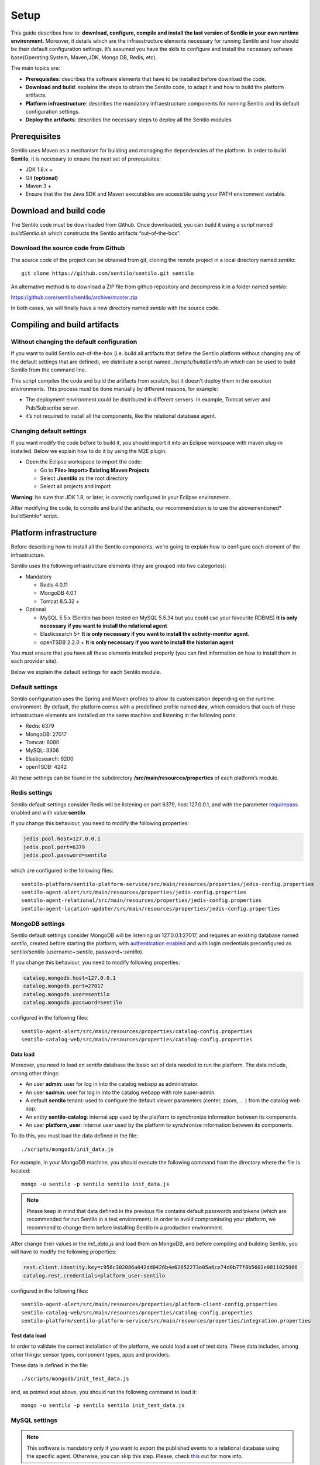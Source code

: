 Setup
=====

This guide describes how to: **download, configure, compile and install
the last version of Sentilo in your own runtime environment**. Moreover,
it details which are the infraestructure elements necessary for running
Sentilo and how should be their default configuration settings. It’s
assumed you have the skils to configure and install the necessary
sofware base(Operating System, Maven,JDK, Mongo DB, Redis, etc).

The main topics are:

-  **Prerequisites**: describes the software elements that have to be
   installed before download the code.
-  **Download and build**: explains the steps to obtain the Sentilo
   code, to adapt it and how to build the platform artifacts.
-  **Platform infraestructure**: describes the mandatory infraestructure
   components for running Sentilo and its default configuration
   settings.
-  **Deploy the artifacts**: describes the necessary steps to deploy all
   the Sentilo modules

Prerequisites
-------------

Sentilo uses Maven as a mechanism for building and managing the
dependencies of the platform. In order to build **Sentilo**, it is
necessary to ensure the next set of prerequisites:

-  JDK 1.8.x +
-  Git **(optional)**
-  Maven 3 +
-  Ensure that the the Java SDK and Maven executables are accessible
   using your PATH environment variable.

Download and build code
-----------------------

The Sentilo code must be downloaded from Github. Once downloaded, you
can build it using a script named *buildSentilo.sh* which constructs the
Sentilo artifacts “out-of-the-box”.

Download the source code from Github
~~~~~~~~~~~~~~~~~~~~~~~~~~~~~~~~~~~~

The source code of the project can be obtained from git, cloning the
remote project in a local directory named *sentilo*:

::

   git clone https://github.com/sentilo/sentilo.git sentilo

An alternative method is to download a ZIP file from github repository
and decompress it in a folder named *sentilo*:

https://github.com/sentilo/sentilo/archive/master.zip

In both cases, we will finally have a new directory named *sentilo* with
the source code.

Compiling and build artifacts
-----------------------------

Without changing the default configuration
~~~~~~~~~~~~~~~~~~~~~~~~~~~~~~~~~~~~~~~~~~

If you want to build Sentilo out-of-the-box (i.e. build all artifacts
that define the Sentilo platform without changing any of the default
settings that are defined), we distribute a script named
*./scripts/buildSentilo.sh* which can be used to build Sentilo from the
command line.

This script compiles the code and build the artifacts from scratch, but
it doesn’t deploy them in the excution environments. This process must
be done manually by different reasons, for example:

-  The deployment environment could be distributed in different servers.
   In example, Tomcat server and Pub/Subscribe server.
-  it’s not required to install all the components, like the relational
   database agent.

Changing default settings
~~~~~~~~~~~~~~~~~~~~~~~~~

If you want modify the code before to build it, you should import it
into an Eclipse workspace with maven plug-in installed. Below we explain
how to do it by using the M2E plugin.

-  Open the Eclipse workspace to import the code:

   -  Go to **File> Import> Existing Maven Projects**
   -  Select **./sentilo** as the root directory
   -  Select all projects and import

**Warning**: be sure that JDK 1.8, or later, is correctly configured in
your Eclipse environment.

After modifying the code, to compile and build the artifacts, our
recommendation is to use the abovementioned\* buildSentilo\* script.

Platform infrastructure
-----------------------

Before describing how to install all the Sentilo components, we’re going
to explain how to configure each element of the infrastructure.

Sentilo uses the following infrastructure elements (they are grouped
into two categories):

-  Mandatory

   -  Redis 4.0.11
   -  MongoDB 4.0.1
   -  Tomcat 8.5.32 +

-  Optional

   -  MySQL 5.5.x (Sentilo has been tested on MySQL 5.5.34 but you could
      use your favourite RDBMS) **It is only necessary if you want to
      install the relational agent**
   -  Elasticsearch 5+ **It is only necessary if you want to install
      the activity-monitor agent**.
   -  openTSDB 2.2.0 + **It is only necessary if you want to install the
      historian agent**

You must ensure that you have all these elements installed properly (you
can find information on how to install them in each provider site).

Below we explain the default settings for each Sentilo module.

Default settings
~~~~~~~~~~~~~~~~

Sentilo configuration uses the Spring and Maven profiles to allow its
customization depending on the runtime environment. By default, the
platform comes with a predefined profile named **dev**, which considers
that each of these infrastructure elements are installed on the same
machine and listening in the following ports:

-  Redis: 6379
-  MongoDB: 27017
-  Tomcat: 8080
-  MySQL: 3306
-  Elasticsearch: 9200
-  openTSDB: 4242

All these settings can be found in the subdirectory
**/src/main/resources/properties** of each platform’s module.

Redis settings
~~~~~~~~~~~~~~

Sentilo default settings consider Redis will be listening on port 6379,
host 127.0.0.1, and with the parameter
`requirepass <http://redis.io/commands/AUTH>`__ enabled and with value
**sentilo**.

If you change this behaviour, you need to modify the following
properties:

.. code:: properties

   jedis.pool.host=127.0.0.1
   jedis.pool.port=6379
   jedis.pool.password=sentilo

which are configured in the following files:

::

   sentilo-platform/sentilo-platform-service/src/main/resources/properties/jedis-config.properties
   sentilo-agent-alert/src/main/resources/properties/jedis-config.properties
   sentilo-agent-relational/src/main/resources/properties/jedis-config.properties
   sentilo-agent-location-updater/src/main/resources/properties/jedis-config.properties

MongoDB settings
~~~~~~~~~~~~~~~~

Sentilo default settings consider MongoDB will be listening on
127.0.0.1:27017, and requires an existing database named *sentilo*,
created before starting the platform, with `authentication
enabled <http://docs.mongodb.org/v4.0/core/access-control/>`__ and with
login credentials preconfigured as sentilo/sentilo (username~:*sentilo*,
password~:\ *sentilo*).

If you change this behaviour, you need to modify following properties:

.. code:: properties

   catalog.mongodb.host=127.0.0.1
   catalog.mongodb.port=27017
   catalog.mongodb.user=sentilo
   catalog.mongodb.password=sentilo

configured in the following files:

::

   sentilo-agent-alert/src/main/resources/properties/catalog-config.properties
   sentilo-catalog-web/src/main/resources/properties/catalog-config.properties

Data load
^^^^^^^^^

Moreover, you need to load on *sentilo* database the basic set of data
needed to run the platform. The data include, among other things:

-  An user **admin**: user for log in into the catalog webapp as
   administrator.
-  An user **sadmin**: user for log in into the catalog webapp with role
   super-admin.
-  A default **sentilo** tenant: used to configure the default viewer
   parameters (center, zoom, … ) from the catalog web app.
-  An entity **sentilo-catalog**: internal app used by the platform to
   synchronize information between its components.
-  An user **platform_user**: internal user used by the platform to
   synchronize information between its components.

To do this, you must load the data defined in the file:

::

   ./scripts/mongodb/init_data.js

For example, in your MongoDB machine, you should execute the following
command from the directory where the file is located:

::

   mongo -u sentilo -p sentilo sentilo init_data.js

.. note::

   Please keep in mind that data defined in the previous file contains
   default passwords and tokens (which are recommended for run Sentilo in a
   test environment). In order to avoid compromissing your platform, we
   recommend to change them before installing Sentilo in a production
   environment.

After change their values in the *init_data.js* and load them on
MongoDB, and before compiling and building Sentilo, you will have to
modify the following properties:

.. code:: properties

   rest.client.identity.key=c956c302086a042dd0426b4e62652273e05a6ce74d0b77f8b5602e0811025066
   catalog.rest.credentials=platform_user:sentilo

configured in the following files:

::

   sentilo-agent-alert/src/main/resources/properties/platform-client-config.properties
   sentilo-catalog-web/src/main/resources/properties/catalog-config.properties
   sentilo-platform/sentilo-platform-service/src/main/resources/properties/integration.properties

Test data load
^^^^^^^^^^^^^^

In order to validate the correct installation of the platform, we could
load a set of test data. These data includes, among other things: sensor
types, component types, apps and providers.

These data is defined in the file:

::

   ./scripts/mongodb/init_test_data.js

and, as pointed aout above, you should run the following command to load
it:

::

   mongo -u sentilo -p sentilo sentilo init_test_data.js

MySQL settings
~~~~~~~~~~~~~~

.. note::

   This software is mandatory only if you want to export the published
   events to a relational database using the specific agent. Otherwise, you
   can skip this step. Please, check `this <./integrations.html#relational-database-agent>`__ out for
   more info.

Sentilo default settings consider MySQL server will be listening on
127.0.0.1:3306, and requires an existing database named *sentilo*,
created before starting the platform, with authentication enabled and
accessible using credentials *sentilo_user/sentilo_pwd*
(username~:*sentilo_user*, password~:\ *sentilo_pwd*).

If you change this behaviour, you need to modify the following
properties:

.. code:: properties

   sentiloDs.jdbc.driverClassName=com.mysql.jdbc.Driver
   sentiloDs.url=jdbc:mysql://127.0.0.1:3306/sentilo
   sentiloDs.username=sentilo_user
   sentiloDs.password=sentilo_pwd

configured in the file:

::

   sentilo-agent-relational/src/main/resources/properties/relational-config.properties

Creating the tables
^^^^^^^^^^^^^^^^^^^

Once we have MySQL configured, and the database *sentilo* created, the
next step is to create the database tables required to persist
historical platform data.

At the following directory of your Sentilo installation:

::

   sentilo-agent-relational/src/main/resources/bd 

you’ll find the script to create these tables.

Tomcat settings
~~~~~~~~~~~~~~~

Sentilo default settings consider Tomcat will be listening on
127.0.0.1:8080.

If you change this behaviour, you need to modify the following property:

.. code:: properties

   catalog.rest.endpoint=http://127.0.0.1:8080/sentilo-catalog-web/

configured in the following files:

::

   sentilo-platform/sentilo-platform-service/src/main/resources/properties/integration.properties
   sentilo-agent-location-updater/src/main/resources/properties/integration.properties

Your Tomcat should also be started with the user timezone environment
variable set as UTC. To set Timezone in Tomcat, the startup script (e.g.
*catalina.sh* or *setup.sh*) must be modified to include the following
code:

::

   -Duser.timezone=UTC

Elastisearch settings
~~~~~~~~~~~~~~~~~~~~~

.. note::

   It is only necessary if you want to index into Elasticsearch all the
   published events using the specific agent. Otherwise, you can skip this
   step. Please, check `this <./integrations.html#activity-monitor-agent>`__ out for more
   info.

Sentilo default settings consider Elasticsearch server will be listening
on localhost:9200. If you change this behaviour, you need to modify the
following property:

.. code:: properties

   elasticsearch.url=http://localhost:9200

configured in the following file:

::

   sentilo-agent-activity-monitor/src/main/resources/properties/monitor-config.properties

openTSDB settings
~~~~~~~~~~~~~~~~~

.. note::

   It is only necessary if you want to store into openTSDB all the
   published events using the specific agent. Otherwise, you can skip this
   step. Please, check `this <./integrations.html#historian-agent>`__ out for more
   info.

Sentilo default settings consider openTSDB server will be listening on
127.0.0.1:4242. If you change this behaviour, you need to modify the
following property:

.. code:: properties

   opentsdb.url=http://127.0.0.1:4242

configured in the following file:

::

   sentilo-agent-historian/src/main/resources/properties/historian-config.properties

Subscription/publication platform settings
~~~~~~~~~~~~~~~~~~~~~~~~~~~~~~~~~~~~~~~~~~

Sentilo default settings consider subscription/publication server
(a.k.a. *PubSub* server) will be listening on 127.0.0.1:8081

If you change this behaviour, you need to modify the following
properties:

.. code:: properties

   port=8081
   rest.client.host=http://127.0.0.1:8081

configured in the following files:

::

   sentilo-platform/sentilo-platform-server/src/main/resources/properties/config.properties
   sentilo-catalog-web/src/main/resources/properties/catalog-config.properties

Configuring logs
~~~~~~~~~~~~~~~~

Sentilo uses **slf4j** and **logback** as trace frameworks. The
configuration can be found in **logback.xml** file, located in the
subdirectory **src/main/resources** of sentilo-common module of the
platform.

By default, all platform logs are stored in the directory
**/var/log/sentilo**

Platform installation
---------------------

Once you have downloaded the code and you have modify, compile and built
it, the next step is to deploy Sentilo artifacts. The platform has five
artifacts:

-  Web Application Catalog (is **mandatory**)
-  Server publication and subscription (is **mandatory**)
-  Internal agents (are **optional**):

   -  alarms agent
   -  relational database agent
   -  location updater agent

Installing the Web App Catalog
~~~~~~~~~~~~~~~~~~~~~~~~~~~~~~

After build Sentilo, to install the Web App, you just need to deploy the
WAR artifact in your Tomcat server, i.e., copy the WAR artifact into the
*webapps* subdirectory of your Tomcat server.

You will find the WAR artifact at the following subdirectory:

::

   ./sentilo-catalog-web/target/sentilo-catalog-web.war

Installing subscription/publication server
~~~~~~~~~~~~~~~~~~~~~~~~~~~~~~~~~~~~~~~~~~

After build Sentilo, to install the PubSub server, you need to follow
the following steps:

a. Into the directory
   *./sentilo-platform/sentilo-platform-server/target/appassembler*
   you’ll find two subdirectories named **repo** and **bin**:

-  **repo** directory contains all libraries needed to run the process
-  **bin** directory contains the script (*sentilo-server*) needed to
   initialize the process (there are two scripts, one for Linux systems
   and one for Windows)

b. Copy these two directories in the root directory where you want to
   install this component (for example: /opt/sentilo-server).

c. Once copied, for starting the process you just need to run the
   script:

::

     $sentilo-server/bin/sentilo-server

Installing agents
~~~~~~~~~~~~~~~~~

As have been mentioned previously, all agents are optional and you are
free to choose which of them will be deployed, depending on your
specific needs. Agents are internal modules oriented to expand the
platform functionality without having to alter its core. You will find
more information about them in the `Integrations <./integrations.html#agents>`__
section of our documentation.

We have currently *seven core* agents:

-  **Alarms agent** is responsible for processing each internal alert
   defined in the catalog and publish a notification (a.k.a. *alarm*)
   when any of the configured integrity rules are not met. You need this
   agent if you want to make use of the internal alerts functionality
   provided by Sentilo.
-  **Relational agent** is responsible for store all information
   received from the PubSub server into a set of relational databases.
   You need this agent if you want to persist data published in Sentilo
   in a relational database too.
-  **Location updater agent** is responsible for updating automatically
   the component location according to the location of the published
   observations.
-  **Historian agent** is responsible for store all information received
   from the PubSub server into a time series database. You need this
   agent if you want to persist data published in Sentilo in openTSDB
   too.
-  **Activity monitor agent** is responsible for index all information
   received from the PubSub server into a search engine server. You need
   this agent if you want to store data published in Sentilo into
   Elasticsearch too.
-  **Kafka agent** Publishes events to Kafka.
-  **Federation agent** Synchronizes two independent Sentilo instances,
   publishing selected observations from a set of providers to another Sentilo.

.. note::

   As mentioned before, Sentilo always store all published events into Redis.


All the agents are installed in a similar manner to the PubSub server,
as described below.

Installing alarms agent
^^^^^^^^^^^^^^^^^^^^^^^

After build Sentilo, to install the alarms agent, you need to follow the
following steps:

a. Into the directory *./sentilo-agent-alert/target/appassembler* you’ll
   find two subdirectories named **repo** and **bin**:

-  **repo** directory contains all libraries needed to run the process
-  **bin** directory contains the script (*sentilo-agent-alert-server*)
   needed to initialize the process (there are two scripts, one for
   Linux systems and one for Windows)

b. Copy these two directories in the root directory where you want to
   install this component (for example: /opt/sentilo-agent-alert).

c. Once copied, for starting the process you just need to run the
   following script:

::

     $sentilo-agent-alert/bin/sentilo-agent-alert-server

Installing relational agent
^^^^^^^^^^^^^^^^^^^^^^^^^^^

As mentioned before, this agent exports all the received data, orders
and alarms to a database named *sentilo* and located in the MySQL
server.

These configuration settings are defined in the files:

::

   ./sentilo-agent-relational/src/main/resources/properties/subscription.properties
   ./sentilo-agent-relational/src/main/resources/properties/relational-client-config.properties

To modify this behavior, just follow the instructions given in the
properties files.

Additionally, with the purpose of optimizing the persistence process,
insert process is done in batch mode and uses a *retries* parameter
aimed to minimize any error. By default, the *batch size* is fixed to 10
records and the *retries* parameter is defined to 1.

This behaviour can be changed editing the file:

::

   ./sentilo-agent-relational/src/main/resources/properties/relational-client-config.properties

and updating the following lines:

.. code:: properties

   # Properties to configure the batch update process
   relational.batch.size=10
   relational.batch.workers.size=3
   relational.batch.max.retries=1

After building Sentilo, to install the relational agent, you only need
to follow the following steps:

a. Into the directory *./sentilo-agent-relational/target/appassembler*
   you’ll find two subdirectories named **repo** and **bin**:

-  **repo** directory contains all libraries needed to run the process
-  **bin** directory contains the script
   (*sentilo-agent-relational-server*) needed to initialize the process
   (there are two scripts, one for Linux systems and one for Windows)

b. Copy these two directories in the root directory where you want to
   install this component (for example: /opt/sentilo-agent-relational).

c. Once copied, for starting the process you just need to run the
   script:

::

     $sentilo-agent-relational/bin/sentilo-agent-relational-server

Installing location updater agent
^^^^^^^^^^^^^^^^^^^^^^^^^^^^^^^^^

After building Sentilo, to install the location updater agent, you need
to follow the following steps:

a. Into the directory
   *./sentilo-agent-location-updater/target/appassembler* you’ll find
   two subdirectories named **repo** and **bin**:

-  **repo** directory contains all libraries needed to run the process
-  **bin** directory contains the script
   (*sentilo-agent-location-updater-server*) needed to initialize the
   process (there are two scripts, one for Linux systems and one for
   Windows)

b. Copy these two directories in the root directory where you want to
   install this component (for example:
   /opt/sentilo-agent-location-updater).

c. Once copied, for starting the process you just need to run the
   script:

::

     $sentilo-agent-location-updater/bin/sentilo-agent-location-updater-server

Installing historian agent
^^^^^^^^^^^^^^^^^^^^^^^^^^

As mentioned before, this agent exports all the received events to a
openTSDB server.

This agent works in a similar way to the relational agent: insert
process is done in batch mode and uses a *retries* parameter aimed to
minimize any error. By default, the *batch size* is fixed to 10 records
and the *retries* parameter is defined to 1.

This behaviour can be changed editing the file:

::

   ./sentilo-agent-historian/src/main/resources/properties/historian-config.properties

and updating the following lines:

.. code:: properties

   # Properties to configure the batch update process
   batch.size=10
   batch.workers.size=3
   batch.max.retries=1

After building Sentilo, to install the historian agent, you only need to
follow the following steps:

a. Into the directory *./sentilo-agent-historian/target/appassembler*
   you’ll find two subdirectories named **repo** and **bin**:

-  **repo** directory contains all libraries needed to run the process
-  **bin** directory contains the script
   (*sentilo-agent-historian-server*) needed to initialize the process
   (there are two scripts, one for Linux systems and one for Windows)

b. Copy these two directories in the root directory where you want to
   install this component (for example: /opt/sentilo-agent-historian).

c. Once copied, for starting the process you just need to run the
   script:

::

     $sentilo-agent-historian/bin/sentilo-agent-historian-server

Installing activity-monitor agent
^^^^^^^^^^^^^^^^^^^^^^^^^^^^^^^^^

As mentioned before, this agent exports all the received events to
elasticsearch server.

This agent works in a similar way to the relational agent: insert
process is done in batch mode and uses a *retries* parameter aimed to
minimize any error. By default, the *batch size* is fixed to 10 records
and the *retries* parameter is defined to 1.

This behaviour can be changed editing the file:

::

   ./sentilo-agent-historian/src/main/resources/properties/monitor-config.properties

and updating the following lines:

.. code:: properties

   # Properties to configure the batch update process
   batch.size=10
   batch.workers.size=3
   batch.max.retries=1

After building Sentilo, to install the activity-monitor agent, you only
need to follow the following steps:

a. Into the directory
   *./sentilo-agent-activity-monitor/target/appassembler* you’ll find
   two subdirectories named **repo** and **bin**:

-  **repo** directory contains all libraries needed to run the process
-  **bin** directory contains the script
   (*sentilo-agent-activity-monitor-server*) needed to initialize the
   process (there are two scripts, one for Linux systems and one for
   Windows)

b. Copy these two directories in the root directory where you want to
   install this component (for example:
   /opt/sentilo-agent-activity-monitor).

c. Once copied, for starting the process you just need to run the
   script:

::

     $sentilo-agent-activity-monitor/bin/sentilo-agent-activity-monitor-server

Enable multi-tenant instance
----------------------------

In order to enable multi-tenant feature you need to ensure that your
Sentilo version is at least 1.5.0. Otherwise you will have to
`upgrade <https://github.com/sentilo/sentilo/wiki/How-to-upgrade-Sentilo>`__
your Sentilo instance.

Once the above requirement is fulfilled, you only need to do the
following steps:

Modify your Tomcat startup script
~~~~~~~~~~~~~~~~~~~~~~~~~~~~~~~~~

You should modify your Tomcat startup script (e.g
*%TOMCAT_HOME%/bin/catalina.sh* or *%TOMCAT_HOME%/bin/setenv.sh*) to add
a new JVM property:

::

   -Dsentilo.multitenant=true

Once you have added the JVM property, you must restart your Tomcat
server.

Edit the Catalog web.xml file
~~~~~~~~~~~~~~~~~~~~~~~~~~~~~

The next step is to edit the Catalog file *web.xml* located at:

::

   sentilo-catalog-web/src/main/webapp/WEB-INF/web.xml

You will find some lines that are commented into this file which are
needed to enable the multi-tenant feature. Therefore you should
uncomment them:

.. code:: xml

   <!-- 
       <filter>
           <filter-name>UrlRewriteFilter</filter-name>
           <filter-class>org.tuckey.web.filters.urlrewrite.UrlRewriteFilter</filter-class>
           <init-param>
               <param-name>logLevel</param-name>
               <param-value>slf4j</param-value>
           </init-param>
       </filter>
       
       
       <filter>
           <filter-name>tenantInterceptorFilter</filter-name>
           <filter-class>org.sentilo.web.catalog.web.TenantInterceptorFilter</filter-class>
       </filter>
   -->

   <!--
       <filter-mapping>
           <filter-name>tenantInterceptorFilter</filter-name>
           <url-pattern>/*</url-pattern>
           <dispatcher>REQUEST</dispatcher>        
       </filter-mapping>
       <filter-mapping>
           <filter-name>UrlRewriteFilter</filter-name>
           <url-pattern>/*</url-pattern>
           <dispatcher>REQUEST</dispatcher>
           <dispatcher>FORWARD</dispatcher>          
       </filter-mapping>
   -->

Once you have uncomment the above lines, you should recompile the
Catalog webapp module and redeploy it into your Tomcat server.

You will find more information about this feature in the
`Multi-Tenant <./multi_tenant.html>`__ section of our documentation.

Enable anonymous access to REST API
-----------------------------------

By default, anonymous access to REST API is disabled which means that
all requests to REST API must be identified with the
`identity_key <./api_docs/security.hml>`__ header.

From version 1.5, we provide a new feature that allows anonymous access
to REST API but only for read *authorized* data of your Sentilo instance
(here *authorized* means that you should configure your Catalog to
define which data could be accessed anonymously from REST requests).

In order to enable anonymous access you should modify the following
properties:

.. code:: properties

   # Properties to configure the anonymous access to Sentilo
   enableAnonymousAccess=false
   anonymousAppClientId=

configured in the following file:

::

   sentilo-platform/sentilo-platform-server/src/main/resources/properties/config.properties

This configuration has not mystery: if anonymous access is enabled
(*enableAnonymousAccess=true*) then all anonymous requests to REST API
are internally considered as is they have been performed by the
application client identified by the *anonymousAppClientId* property
value (this application client should exists into your Sentilo Catalog),
and therefore these requests will have the same data restrictions as the
requests performed by this client application.

What next?
----------

Check the `Quick Start Page <./quickstart.html>`__ or `Platform
Testing <./platform_testing.html>`__ page.
